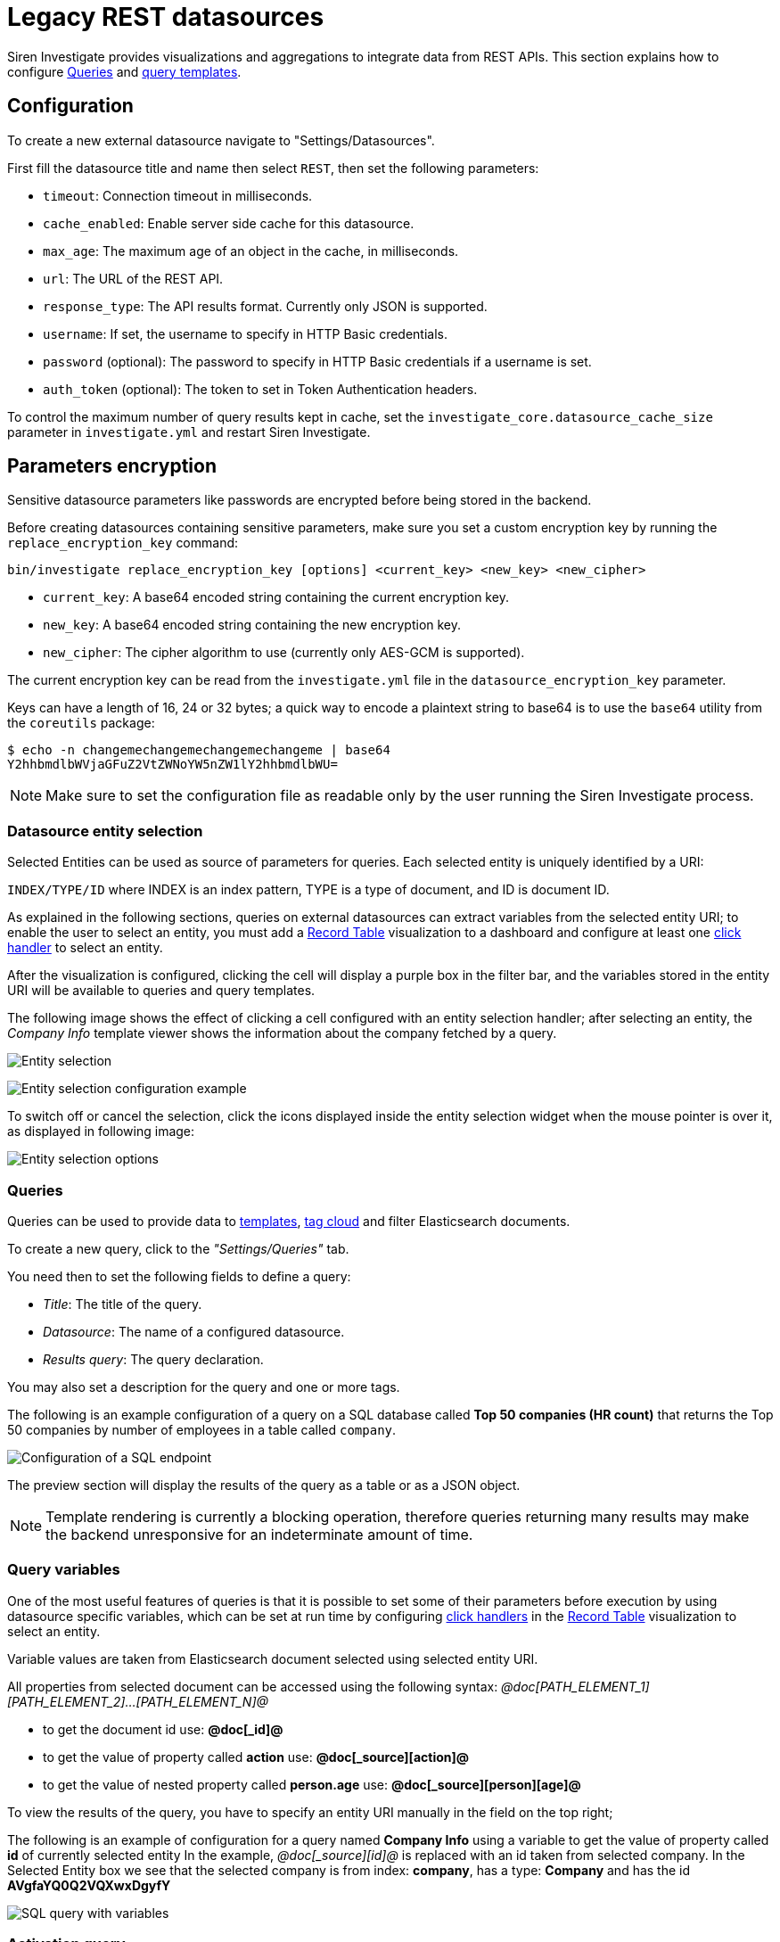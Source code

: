 = Legacy REST datasources

Siren Investigate provides visualizations and aggregations to integrate
data from REST APIs. This section explains how to configure
<<Queries>> and
xref:management.adoc#_templates[query templates].

== Configuration


To create a new external datasource navigate to "Settings/Datasources".

First fill the datasource title and name then select `+REST+`, then set
the following parameters:

* `+timeout+`: Connection timeout in milliseconds.
* `+cache_enabled+`: Enable server side cache for this datasource.
* `+max_age+`: The maximum age of an object in the cache, in
milliseconds.
* `+url+`: The URL of the REST API.
* `+response_type+`: The API results format. Currently only JSON is
supported.
* `+username+`: If set, the username to specify in HTTP Basic
credentials.
* `+password+` (optional): The password to specify in HTTP Basic
credentials if a username is set.
* `+auth_token+` (optional): The token to set in Token Authentication
headers.

To control the maximum number of query results kept in cache, set the
`+investigate_core.datasource_cache_size+` parameter in
`+investigate.yml+` and restart Siren Investigate.

== Parameters encryption

Sensitive datasource parameters like passwords are encrypted before
being stored in the backend.

Before creating datasources containing sensitive parameters, make sure
you set a custom encryption key by running the
`+replace_encryption_key+` command:

[source,bash]
----
bin/investigate replace_encryption_key [options] <current_key> <new_key> <new_cipher>
----

* `+current_key+`: A base64 encoded string containing the current
encryption key.
* `+new_key+`: A base64 encoded string containing the new encryption
key.
* `+new_cipher+`: The cipher algorithm to use (currently only AES-GCM is
supported).

The current encryption key can be read from the `+investigate.yml+` file
in the `+datasource_encryption_key+` parameter.

Keys can have a length of 16, 24 or 32 bytes; a quick way to encode a
plaintext string to base64 is to use the `+base64+` utility from the
`+coreutils+` package:

[source,bash]
----
$ echo -n changemechangemechangemechangeme | base64
Y2hhbmdlbWVjaGFuZ2VtZWNoYW5nZW1lY2hhbmdlbWU=
----

NOTE: Make sure to set the configuration file as readable only by the user
running the Siren Investigate process.


=== Datasource entity selection

Selected Entities can be used as source of parameters for queries. Each
selected entity is uniquely identified by a URI:

`+INDEX/TYPE/ID+` where INDEX is an index pattern, TYPE is a type of
document, and ID is document ID.

As explained in the following sections, queries on external datasources
can extract variables from the selected entity URI; to enable the user
to select an entity, you must add a xref:visualizations.adoc#_record_table_visualization[Record Table] visualization to
a dashboard and configure at least one
xref:module-getting-started:getting-started-with-demo-data.adoc#_click_handlers[click
handler] to select an entity.

After the visualization is configured, clicking the cell will display a
purple box in the filter bar, and the variables stored in the entity URI
will be available to queries and query templates.

The following image shows the effect of clicking a cell configured with
an entity selection handler; after selecting an entity, the _Company
Info_ template viewer shows the information about the company fetched by
a query.

image:15d88ced2952ec.png[Entity selection]

image:15d88ced29c517.png[Entity selection configuration example]

To switch off or cancel the selection, click the icons displayed inside
the entity selection widget when the mouse pointer is over it, as
displayed in following image:

image:15d88ced2a414b.png[Entity selection options]

=== Queries

Queries can be used to provide data to xref:management.adoc#_templates[templates],
xref:visualizations.adoc#_tag_cloud[tag cloud] and filter
Elasticsearch documents.

To create a new query, click to the _"Settings/Queries"_ tab.

You need then to set the following fields to define a query:

* _Title_: The title of the query.
* _Datasource_: The name of a configured datasource.
* _Results query_: The query declaration.

You may also set a description for the query and one or more tags.

The following is an example configuration of a query on a SQL database
called *Top 50 companies (HR count)* that returns the Top 50 companies
by number of employees in a table called `+company+`.

image:15d88ced2ab387.png[Configuration of a SQL endpoint]

The preview section will display the results of the query as a table or
as a JSON object.

NOTE: Template rendering is currently a blocking operation, therefore queries
returning many results may make the backend unresponsive for an
indeterminate amount of time.


=== Query variables

One of the most useful features of queries is that it is possible to set
some of their parameters before execution by using datasource specific
variables, which can be set at run time by configuring
xref:module-getting-started:getting-started-with-demo-data.adoc#_click_handlers[click
handlers] in the xref:visualizations.adoc#_record_table_visualization[Record Table] visualization to select an
entity.

Variable values are taken from Elasticsearch document selected using
selected entity URI.

All properties from selected document can be accessed using the
following syntax:
_@doc[PATH_ELEMENT_1][PATH_ELEMENT_2]…[PATH_ELEMENT_N]@_

* to get the document id use: *@doc[_id]@*
* to get the value of property called *action* use:
*@doc[_source][action]@*
* to get the value of nested property called *person.age* use:
*@doc[_source][person][age]@*

To view the results of the query, you have to specify an entity URI
manually in the field on the top right;

The following is an example of configuration for a query named *Company
Info* using a variable to get the value of property called *id* of
currently selected entity In the example, _@doc[_source][id]@_ is
replaced with an id taken from selected company. In the Selected Entity
box we see that the selected company is from index: *company*, has a
type: *Company* and has the id *AVgfaYQ0Q2VQXwxDgyfY*

image:15d88ced2b227a.png[SQL query with variables]

=== Activation query

An activation query can be specified to conditionally execute the
results query.

For example, if you have a table called _Vehicles_ but some queries are
only relevant to "Motorcycles" and not to "Cars", the activation query
could be used to determine if the results query should be executed when
an entity in _Vehicles_ by looking at its type. If the query is not
executed, any template or aggregator using the query will be
automatically switched off.

On SQL datasources, activation queries will trigger results query
execution when returning at least one record.

Example:

[source,sql]
----
SELECT id
FROM Vehicles
WHERE id='@doc[_source][id]@' AND vehicle_type='Motorcycle'
----

=== Use cases

After you have configured query templates and queries, you can use them
in the following visualizations:

* The xref:visualizations.adoc#_record_table_visualization[Record Table] visualization
* The xref:visualizations.adoc#_query_viewer[Query Viewer] visualization

It is also possible to use queries as aggregations as explained as
follows.

=== External query terms filters aggregation

The query results from an external datasource can be used as an
aggregation in visualizations.

This enables you to compute metrics on Elasticsearch documents _joined_
with query results.

To use a query as an aggregation, select a bucket type and select
External Query Terms Filter in the Aggregation box; then, click Add an
external query terms filter.

You can then configure how to join the query results with the
Elasticsearch documents by setting the following parameters:

* _Source query id_: The name of the query on the external datasource.
* _Source query variable_: The name of the variable in query results
which contains the first value used in the join.
* _Target field_: The name of the field in the target index which
contains the second value used in the join.

The aggregation will return only documents in the Elasticsearch index
whose target field value is equal to the source query variable value in
at least one of the results returned by the query; if _Negate the query_
is checked, the aggregation will return only documents in the
Elasticsearch index whose target field value is not equal to any of the
values of the source query variable in the results returned by the
query.

For example, the following image show the configuration of a Data table
visualization with three aggregations based on external queries:

* A query that selects the labels of the competitors of the currently
selected company.
* A query that selects the labels of all the companies which have a
competitor.
* A query that selects the IDs of the top 500 companies by number of
employees.

If a query requires a selected entity, and no entity is selected, the
computed aggregation will return 0, also the controls to select
*Selected entity* will indicate (red borders around) that it is
necessary to select one.

image:15d88ced2b9db0.png[Configuration of an external query terms
filter aggregation on a data table visualization]

The following image shows the configuration of two external query terms
filter aggregation on a pie chart visualization:

image:15d88ced2cc979.png[Configuration of an external query terms
filter aggregation on a pie chart visualization]
